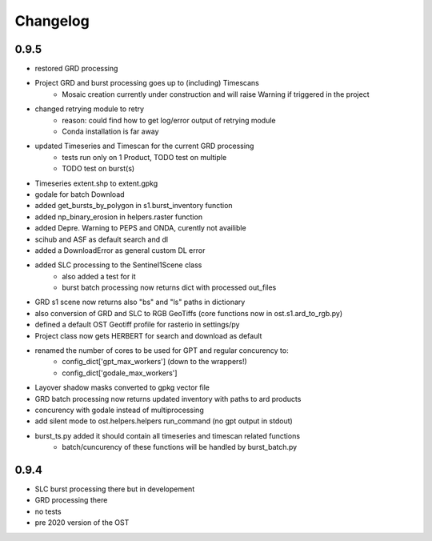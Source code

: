#########
Changelog
#########


-----
0.9.5
-----
* restored GRD processing
* Project GRD and burst processing goes up to (including) Timescans
    * Mosaic creation currently under construction and will raise Warning if triggered in the project
* changed retrying module to retry
    * reason: could find how to get log/error output of retrying module
    * Conda installation is far away
* updated Timeseries and Timescan for the current GRD processing
    * tests run only on 1 Product, TODO test on multiple
    * TODO test on burst(s)
* Timeseries extent.shp to extent.gpkg
* godale for batch Download
* added get_bursts_by_polygon in s1.burst_inventory function
* added np_binary_erosion in helpers.raster function
* added Depre. Warning to PEPS and ONDA, curently not availible
* scihub and ASF as default search and dl
* added a DownloadError as general custom DL error
* added SLC processing to the Sentinel1Scene class
    * also added a test for it
    * burst batch processing now returns dict with processed out_files
* GRD s1 scene now returns also "bs" and "ls" paths in dictionary
* also conversion of GRD and SLC to RGB GeoTiffs (core functions now in ost.s1.ard_to_rgb.py)
* defined a default OST Geotiff profile for rasterio in settings/py
* Project class now gets HERBERT for search and download as default
* renamed the number of cores to be used for GPT and regular concurency to:
    * config_dict['gpt_max_workers'] (down to the wrappers!)
    * config_dict['godale_max_workers']
* Layover shadow masks converted to gpkg vector file
* GRD batch processing now returns updated inventory with paths to ard products
* concurency with godale instead of multiprocessing
* add silent mode to ost.helpers.helpers run_command (no gpt output in stdout)
* burst_ts.py added it should contain all timeseries and timescan related functions
    * batch/cuncurency of these functions will be handled by burst_batch.py

-----
0.9.4
-----
* SLC burst processing there but in developement
* GRD processing there
* no tests
* pre 2020 version of the OST